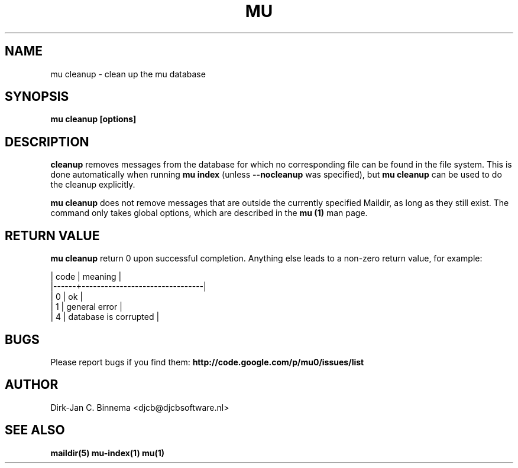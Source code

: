 .TH MU CLEANUP 1 "May 2011" "User Manuals"

.SH NAME 

mu cleanup \- clean up the mu database

.SH SYNOPSIS

.B mu cleanup [options]

.SH DESCRIPTION

\fBcleanup\fR removes messages from the database for which no corresponding
file can be found in the file system. This is done automatically when running
\fBmu index\fR (unless \fB\-\-nocleanup\fR was specified), but \fBmu cleanup\fR
can be used to do the cleanup explicitly.

\fBmu cleanup\fR does not remove messages that are outside the currently
specified Maildir, as long as they still exist. The command only takes global
options, which are described in the \fBmu (1)\fR man page.

.SH RETURN VALUE

\fBmu cleanup\fR return 0 upon successful completion. Anything else leads to a
non-zero return value, for example:

.nf
| code | meaning                        |
|------+--------------------------------|
|    0 | ok                             |
|    1 | general error                  |
|    4 | database is corrupted          |
.fi

.SH BUGS

Please report bugs if you find them:
.BR http://code.google.com/p/mu0/issues/list

.SH AUTHOR

Dirk-Jan C. Binnema <djcb@djcbsoftware.nl>

.SH "SEE ALSO"

.BR maildir(5)
.BR mu-index(1)
.BR mu(1)

